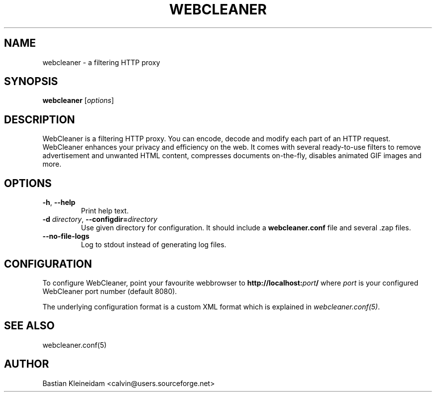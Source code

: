 .TH WEBCLEANER 1 "6 December 2000"
.SH NAME
webcleaner - a filtering HTTP proxy
.SH SYNOPSIS
\fBwebcleaner\fP [\fIoptions\fP]
.SH DESCRIPTION
WebCleaner is a filtering HTTP proxy. You can encode, decode and modify
each part of an HTTP request. WebCleaner enhances your privacy and
efficiency on the web. It comes with several ready-to-use
filters to remove advertisement and unwanted HTML content,
compresses documents on-the-fly, disables animated GIF images and more.
.SH OPTIONS
.TP
\fB\-h\fP, \fB\-\-help\fP
Print help text.
.TP
\fB\-d\fP \fIdirectory\fP, \fB\-\-configdir=\fP\fIdirectory\fP
Use given directory for configuration. It should include a
\fBwebcleaner.conf\fP file and several .zap files.
.TP
\fB\-\-no\-file\-logs\fP
Log to stdout instead of generating log files.
.SH CONFIGURATION
To configure WebCleaner, point your favourite webbrowser to
\fBhttp://localhost:\fP\fIport\fP\fB/\fP
where \fIport\fP is your configured WebCleaner port number
(default 8080).

The underlying configuration format is a custom XML format which
is explained in \fIwebcleaner.conf(5)\fP.
.SH "SEE ALSO"
webcleaner.conf(5)
.SH AUTHOR
Bastian Kleineidam <calvin@users.sourceforge.net>
